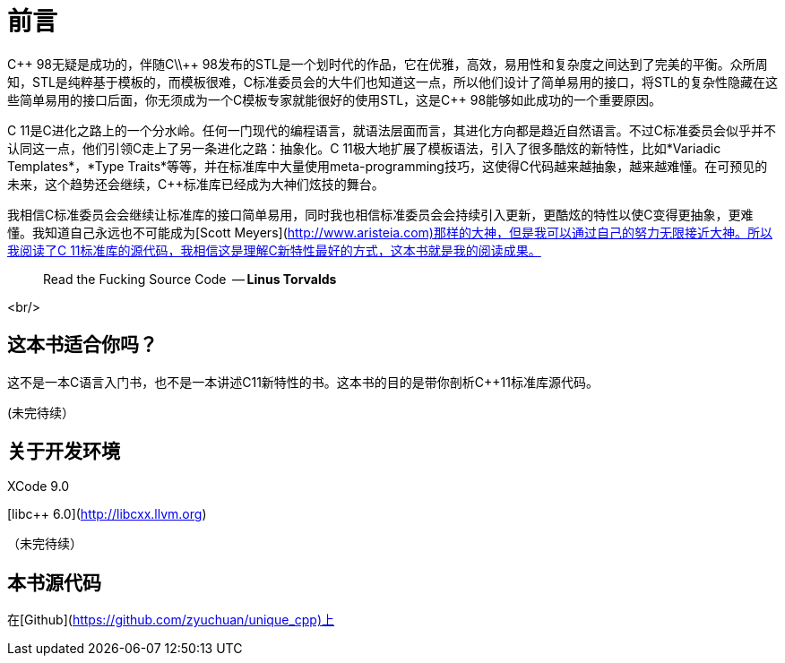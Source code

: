 # 前言

C\\++ 98无疑是成功的，伴随C\\++ 98发布的STL是一个划时代的作品，它在优雅，高效，易用性和复杂度之间达到了完美的平衡。众所周知，STL是纯粹基于模板的，而模板很难，C++标准委员会的大牛们也知道这一点，所以他们设计了简单易用的接口，将STL的复杂性隐藏在这些简单易用的接口后面，你无须成为一个C++模板专家就能很好的使用STL，这是C++ 98能够如此成功的一个重要原因。

C++ 11是C++进化之路上的一个分水岭。任何一门现代的编程语言，就语法层面而言，其进化方向都是趋近自然语言。不过C++标准委员会似乎并不认同这一点，他们引领C++走上了另一条进化之路：抽象化。C++ 11极大地扩展了模板语法，引入了很多酷炫的新特性，比如*Variadic Templates*，*Type Traits*等等，并在标准库中大量使用meta-programming技巧，这使得C++代码越来越抽象，越来越难懂。在可预见的未来，这个趋势还会继续，C++标准库已经成为大神们炫技的舞台。

我相信C++标准委员会会继续让标准库的接口简单易用，同时我也相信标准委员会会持续引入更新，更酷炫的特性以使C++变得更抽象，更难懂。我知道自己永远也不可能成为[Scott Meyers](http://www.aristeia.com)那样的大神，但是我可以通过自己的努力无限接近大神。所以我阅读了C++ 11标准库的源代码，我相信这是理解C++新特性最好的方式，这本书就是我的阅读成果。

> Read the Fucking Source Code 
  -- *Linus Torvalds*

<br/>

## 这本书适合你吗？

这不是一本C++语言入门书，也不是一本讲述C++11新特性的书。这本书的目的是带你剖析C++11标准库源代码。

(未完待续）

## 关于开发环境

XCode 9.0

[libc++ 6.0](http://libcxx.llvm.org)

（未完待续）

## 本书源代码

在[Github](https://github.com/zyuchuan/unique_cpp)上


